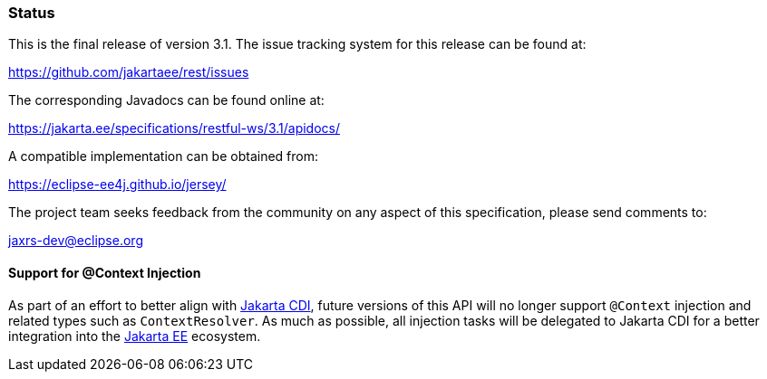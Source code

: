////
*******************************************************************
* Copyright (c) 2019, 2021 Eclipse Foundation
*
* This specification document is made available under the terms
* of the Eclipse Foundation Specification License v1.0, which is
* available at https://www.eclipse.org/legal/efsl.php.
*******************************************************************
////

[[status]]
=== Status

This is the final release of version 3.1. The issue tracking system for
this release can be found at:

https://github.com/jakartaee/rest/issues

The corresponding Javadocs can be found online at:

https://jakarta.ee/specifications/restful-ws/3.1/apidocs/

A compatible implementation can be obtained from:

https://eclipse-ee4j.github.io/jersey/

The project team seeks feedback from the community on any aspect of this
specification, please send comments to:

jaxrs-dev@eclipse.org

[[context-injection]]
==== Support for @Context Injection

As part of an effort to better align with https://jakarta.ee/specifications/cdi/[Jakarta CDI],
future versions of this API will no longer support `@Context` injection and related types such as
`ContextResolver`. As much as possible, all injection tasks will be delegated to
Jakarta CDI for a better integration into the https://jakarta.ee/[Jakarta EE] ecosystem.
